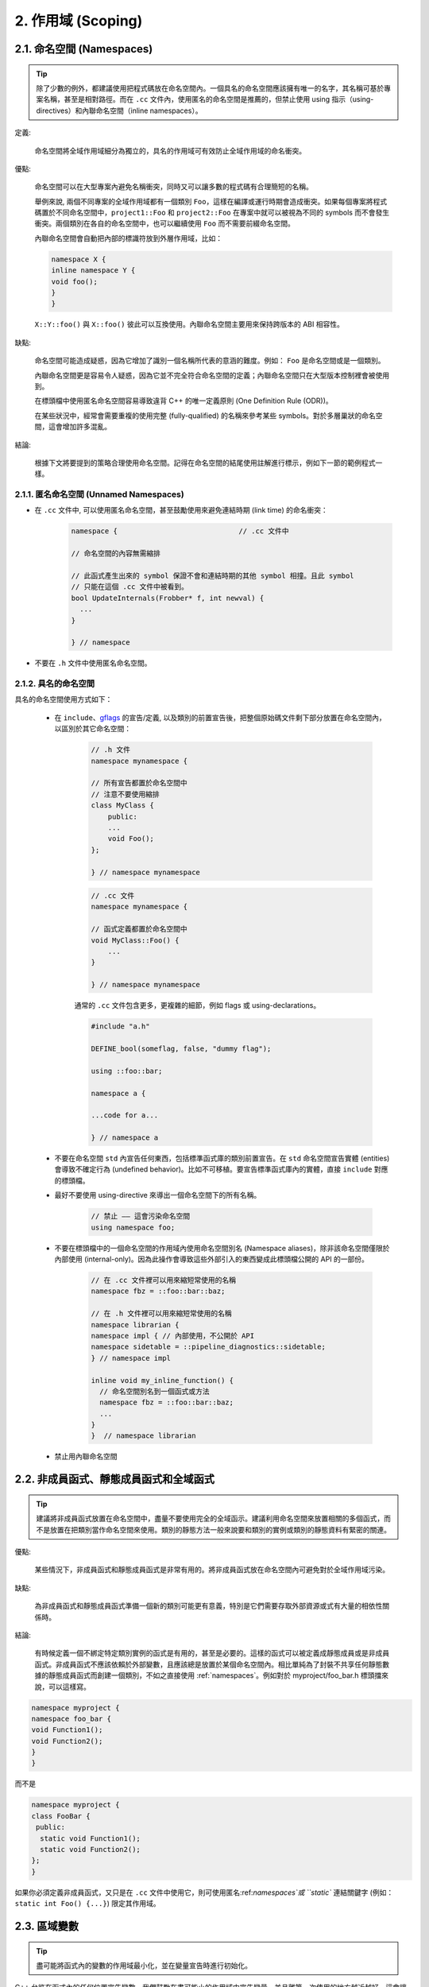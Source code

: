 2. 作用域 (Scoping)
---------------------

.. _namespaces:

2.1. 命名空間 (Namespaces)
~~~~~~~~~~~~~~~~~~~~~~~~~~

.. tip::

    除了少數的例外，都建議使用把程式碼放在命名空間內。一個具名的命名空間應該擁有唯一的名字，其名稱可基於專案名稱，甚至是相對路徑。而在 ``.cc`` 文件內，使用匿名的命名空間是推薦的，但禁止使用 using 指示（using-directives）和內聯命名空間（inline namespaces）。

定義:

    命名空間將全域作用域細分為獨立的，具名的作用域可有效防止全域作用域的命名衝突。

優點:

    命名空間可以在大型專案內避免名稱衝突，同時又可以讓多數的程式碼有合理簡短的名稱。

    舉例來說, 兩個不同專案的全域作用域都有一個類別 ``Foo``，這樣在編譯或運行時期會造成衝突。如果每個專案將程式碼置於不同命名空間中，``project1::Foo`` 和 ``project2::Foo`` 在專案中就可以被視為不同的 symbols 而不會發生衝突。兩個類別在各自的命名空間中，也可以繼續使用 ``Foo`` 而不需要前綴命名空間。

    內聯命名空間會自動把內部的標識符放到外層作用域，比如：

    .. code-block:: c++

        namespace X {
        inline namespace Y {
        void foo();
        }
        }

    ``X::Y::foo()`` 與 ``X::foo()`` 彼此可以互換使用。內聯命名空間主要用來保持跨版本的 ABI 相容性。

缺點:

    命名空間可能造成疑惑，因為它增加了識別一個名稱所代表的意涵的難度。例如： ``Foo`` 是命名空間或是一個類別。

    內聯命名空間更是容易令人疑惑，因為它並不完全符合命名空間的定義；內聯命名空間只在大型版本控制裡會被使用到。

    在標頭檔中使用匿名命名空間容易導致違背 C++ 的唯一定義原則 (One Definition Rule (ODR))。
    
    在某些狀況中，經常會需要重複的使用完整 (fully-qualified) 的名稱來參考某些 symbols。對於多層巢狀的命名空間，這會增加許多混亂。

結論:

    根據下文將要提到的策略合理使用命名空間。記得在命名空間的結尾使用註解進行標示，例如下一節的範例程式一樣。

2.1.1. 匿名命名空間 (Unnamed Namespaces)
^^^^^^^^^^^^^^^^^^^^^^^^^^^^^^^^^^^^^^^^

- 在 ``.cc`` 文件中, 可以使用匿名命名空間，甚至鼓勵使用來避免連結時期 (link time) 的命名衝突：

    .. code-block:: c++

        namespace {                             // .cc 文件中

        // 命名空間的內容無需縮排
        
        // 此函式產生出來的 symbol 保證不會和連結時期的其他 symbol 相撞。且此 symbol
        // 只能在這個 .cc 文件中被看到。
        bool UpdateInternals(Frobber* f, int newval) {
          ...
        }

        } // namespace

- 不要在 ``.h`` 文件中使用匿名命名空間。

2.1.2. 具名的命名空間
^^^^^^^^^^^^^^^^^^^^^^^^^^^^^^^^^^^^

具名的命名空間使用方式如下：

    - 在 ``include``、`gflags <http://code.google.com/p/google-gflags/>`_ 的宣告/定義, 以及類別的前置宣告後，把整個原始碼文件剩下部分放置在命名空間內，以區別於其它命名空間：

        .. code-block:: c++

            // .h 文件
            namespace mynamespace {

            // 所有宣告都置於命名空間中
            // 注意不要使用縮排
            class MyClass {
                public:
                ...
                void Foo();
            };

            } // namespace mynamespace

        .. code-block:: c++

            // .cc 文件
            namespace mynamespace {

            // 函式定義都置於命名空間中
            void MyClass::Foo() {
                ...
            }

            } // namespace mynamespace

        通常的 ``.cc`` 文件包含更多，更複雜的細節，例如 flags 或 using-declarations。

        .. code-block:: c++

            #include "a.h"

            DEFINE_bool(someflag, false, "dummy flag");

            using ::foo::bar;

            namespace a {

            ...code for a...

            } // namespace a


    - 不要在命名空間 ``std`` 內宣告任何東西，包括標準函式庫的類別前置宣告。在 ``std`` 命名空間宣告實體 (entities) 會導致不確定行為 (undefined behavior)。比如不可移植。要宣告標準函式庫內的實體，直接 ``include`` 對應的標頭檔。

    - 最好不要使用 using-directive 來導出一個命名空間下的所有名稱。

        .. code-block:: c++

            // 禁止 —— 這會污染命名空間
            using namespace foo;
    
    - 不要在標頭檔中的一個命名空間的作用域內使用命名空間別名 (Namespace aliases)，除非該命名空間僅限於內部使用 (internal-only)。因為此操作會導致這些外部引入的東西變成此標頭檔公開的 API 的一部份。
    
        .. code-block:: c++

            // 在 .cc 文件裡可以用來縮短常使用的名稱
            namespace fbz = ::foo::bar::baz;

            // 在 .h 文件裡可以用來縮短常使用的名稱
            namespace librarian {
            namespace impl { // 內部使用，不公開於 API
            namespace sidetable = ::pipeline_diagnostics::sidetable;
            } // namespace impl

            inline void my_inline_function() {
              // 命名空間別名到一個函式或方法
              namespace fbz = ::foo::bar::baz;
              ...
            }
            }  // namespace librarian

    - 禁止用內聯命名空間

2.2. 非成員函式、靜態成員函式和全域函式
~~~~~~~~~~~~~~~~~~~~~~~~~~~~~~~~~~~~~~~~~

.. tip::

    建議將非成員函式放置在命名空間中，盡量不要使用完全的全域函示。建議利用命名空間來放置相關的多個函式，而不是放置在把類別當作命名空間來使用。類別的靜態方法一般來說要和類別的實例或類別的靜態資料有緊密的關連。

優點:

    某些情況下，非成員函式和靜態成員函式是非常有用的。將非成員函式放在命名空間內可避免對於全域作用域污染。

缺點:

    為非成員函式和靜態成員函式準備一個新的類別可能更有意義，特別是它們需要存取外部資源或式有大量的相依性關係時。

結論:

    有時候定義一個不綁定特定類別實例的函式是有用的，甚至是必要的。這樣的函式可以被定義成靜態成員或是非成員函式。非成員函式不應該依賴於外部變數，且應該總是放置於某個命名空間內。相比單純為了封裝不共享任何靜態數據的靜態成員函式而創建一個類別，不如之直接使用 :ref:`namespaces`。例如對於 myproject/foo_bar.h 標頭擋來說，可以這樣寫。

.. code-block:: c++

   namespace myproject {
   namespace foo_bar {
   void Function1();
   void Function2();
   }
   }

而不是

.. code-block:: c++

   namespace myproject {
   class FooBar {
    public:
     static void Function1();
     static void Function2();
   };
   }


如果你必須定義非成員函式，又只是在 ``.cc`` 文件中使用它，則可使用匿名:ref:`namespaces`或 ``static`` 連結關鍵字 (例如： ``static int Foo() {...}``) 限定其作用域。

2.3. 區域變數
~~~~~~~~~~~~~~~~~~~~~~

.. tip::

    盡可能將函式內的變數的作用域最小化，並在變量宣告時進行初始化。

C++ 允許在函式內的任何位置宣告變數。我們鼓勵在盡可能小的作用域中宣告變量，並且離第一次使用的地方越近越好。這會讓閱讀者更容易找到變數宣告的位置、宣告的類型和初始值。要注意，應該該宣告時直接初始化變數，而不要先代宣告再後賦值, 例如：

    .. code-block:: c++

        int i;
        i = f(); // 不推薦 -- 初始化和宣告分離

    .. code-block:: c++
    
        int j = g(); // 推薦 -- 宣告時初始化

    .. code-block:: c++
    
        vector<int> v;
        v.push_back(1); // 用下面的括號初始化法會更好
        v.push_back(2);

    .. code-block:: c++
    
        vector<int> v = {1, 2}; // 推薦 v 在宣告時初始化

在 ``if``、``while`` 和 ``for`` 陳述句需要的變數一般都會宣告在這些陳述句中，也就是這些變數會存活於這些作用域內。例如：

    .. code-block:: c++

        while (const char* p = strchr(str, '/')) str = p + 1;

一個特例：如果變數是一個物件，每次進入作用域時其建構子都會被呼叫，每次離開作用域時其解構子都會被呼叫。

    .. code-block:: c++

        // 沒效率的實作
        for (int i = 0; i < 1000000; ++i) {
            Foo f; // 建構子和解構子分別呼叫 1000000 次。
            f.DoSomething(i);
        }

在循環作用域外面宣告這類型的變數可能更加的有效率。

    .. code-block:: c++

        Foo f; // 建構子和解構子只呼叫 1 次
        for (int i = 0; i < 1000000; ++i) {
            f.DoSomething(i);
        }

2.4. 靜態和全域變數
~~~~~~~~~~~~~~~~~~~~~~~~~~~~~~~~

禁止使用具有 `靜態生存週期 (static strage duration) <http://en.cppreference.com/w/cpp/language/storage_duration#Storage_duration>`__ 的類別函式：它們會因為不確定的建構和解構子呼叫順序而產生難以發現的臭蟲。不過 ``constexpr`` 變數除外，因為它們不牽涉到動態初始化或解構。

全域變數、靜態變數、靜態類別成員變數和函式內靜態變數等都具有靜態生存週期，都必須是原始資料類型 (POD : Plain Old Data)：即 int、chars 、floats 或前三者的指標、陣列和結構體。

靜態變數的建構子、解構子和初始化的順序在 C++ 中規範並不完整，甚至可能每次建置都不同，進而導致難以發現的臭蟲。所以除了禁用類別的全域變量外，也不允許使用函式的返回值來初始化靜態變數，除非該函式（比如 getenv() 或 getpid()）不涉及任何全域變數。但是函式作用域裡的 POD 變數則可以使用函式返回值來初始化，畢竟它的初始化順序是有明確定義的，而且只會在程式流程執行到它的宣告時才會發生。）

同理，全域和靜態變數在程式結束時會被解構，無論所謂結束是從 ``main()`` 返回還是呼叫了 ``exit()``。解構的順序被定義為其建構子呼叫順序的反序。但既然建構順序未定義，那麼解構順序當然也就不確定了。例如，在程式結束時某個靜態變數已經被解構了，但程式還在運行，這時可能有另一個執行緒嘗試要存取這個變數卻失敗了；另一個例子，一個靜態的 string 變量也許會在一個參考它的的其它變數被解構之前被解構掉。

解決以上解構順序問題的方法之一是用 ``quick_exit()`` 來代替 ``exit()`` 來結束程式。它們的不同之處是前者不會執行任何解構子，也不會執行 ``atexit()`` 所註冊的任何 handlers。如果在使用 ``quick_exit()`` 來結束成式時仍然想要執行 handler（例如 flush log），你可以使用 ``_at_quick_exit()`` 來註冊 handler。(如果你想在 ``exit()`` 和 ``quick_exit()`` 都用使用該 handler，則可以將其註冊到這兩個函式。

綜上所述，我們只允許 POD 類型的靜態變數，這代表完全禁用 ``vector`` (使用 C 陣列替代) 和 ``string`` (使用 ``const char []``)。

如果你真的需要一個 ``class`` 類型的靜態或全域變數，可以考慮在 ``main()`` 函式或 ``pthread_once()`` 內初始化一個指標且永不回收 (free)。注意只能用 raw 指標，別用智慧指標，因為後者的解構子涉及到上文指出的不定順序問題。
